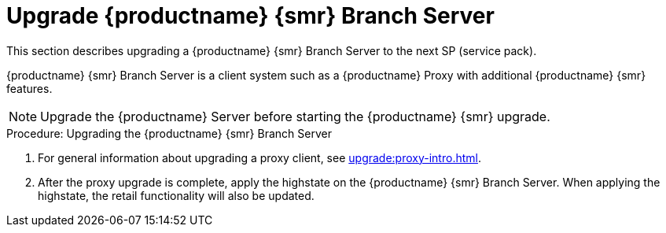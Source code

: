 [[retail-upgrade-branchserver]]
= Upgrade {productname} {smr} Branch Server

This section describes upgrading a {productname} {smr} Branch Server to the next SP (service pack).

{productname} {smr} Branch Server is a client system such as a {productname} Proxy with additional {productname} {smr} features.

[NOTE]
====
Upgrade the {productname} Server before starting the {productname} {smr} upgrade.
====



.Procedure: Upgrading the {productname} {smr} Branch Server
. For general information about upgrading a proxy client, see xref:upgrade:proxy-intro.adoc[].
. After the proxy upgrade is complete, apply the highstate on the {productname} {smr} Branch Server. When applying the highstate, the retail functionality will also be updated.
